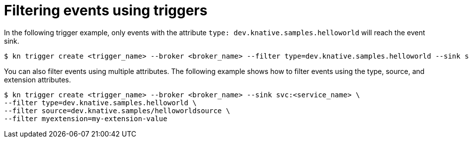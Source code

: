 // Module included in the following assemblies:
//
// * serverless/knative_eventing/serverless-kn-trigger.adoc

[id="kn-trigger-filtering_{context}"]
= Filtering events using triggers

In the following trigger example, only events with the attribute `type: dev.knative.samples.helloworld` will reach the event sink.

[source,terminal]
----
$ kn trigger create <trigger_name> --broker <broker_name> --filter type=dev.knative.samples.helloworld --sink svc:<service_name>
----

You can also filter events using multiple attributes. The following example shows how to filter events using the type, source, and extension attributes.

[source,terminal]
----
$ kn trigger create <trigger_name> --broker <broker_name> --sink svc:<service_name> \
--filter type=dev.knative.samples.helloworld \
--filter source=dev.knative.samples/helloworldsource \
--filter myextension=my-extension-value
----
